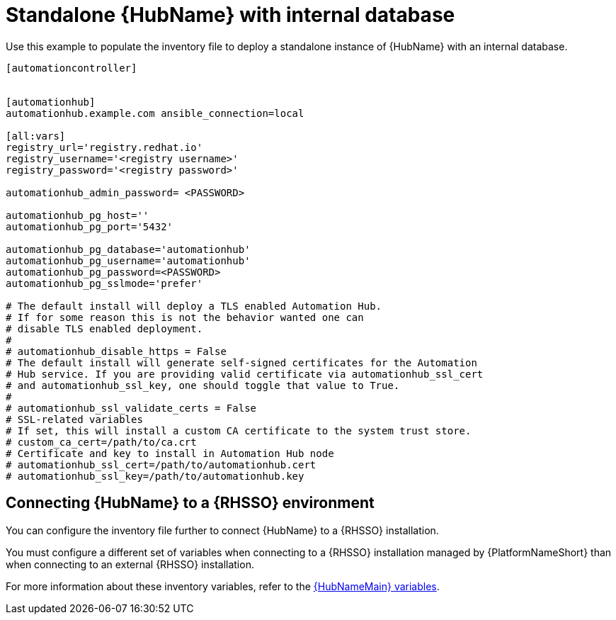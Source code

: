 [id="ref-standlone-hub-inventory_{context}"]

= Standalone {HubName} with internal database


[role="_abstract"]
Use this example to populate the inventory file to deploy a standalone instance of {HubName} with an internal database.

-----
[automationcontroller]


[automationhub]
automationhub.example.com ansible_connection=local

[all:vars]
registry_url='registry.redhat.io'
registry_username='<registry username>'
registry_password='<registry password>'

automationhub_admin_password= <PASSWORD>

automationhub_pg_host=''
automationhub_pg_port='5432'

automationhub_pg_database='automationhub'
automationhub_pg_username='automationhub'
automationhub_pg_password=<PASSWORD>
automationhub_pg_sslmode='prefer'

# The default install will deploy a TLS enabled Automation Hub.
# If for some reason this is not the behavior wanted one can
# disable TLS enabled deployment.
#
# automationhub_disable_https = False
# The default install will generate self-signed certificates for the Automation
# Hub service. If you are providing valid certificate via automationhub_ssl_cert
# and automationhub_ssl_key, one should toggle that value to True.
#
# automationhub_ssl_validate_certs = False
# SSL-related variables
# If set, this will install a custom CA certificate to the system trust store.
# custom_ca_cert=/path/to/ca.crt
# Certificate and key to install in Automation Hub node
# automationhub_ssl_cert=/path/to/automationhub.cert
# automationhub_ssl_key=/path/to/automationhub.key
-----

== Connecting {HubName} to a {RHSSO} environment

You can configure the inventory file further to connect {HubName} to a {RHSSO} installation.

You must configure a different set of variables when connecting to a {RHSSO} installation managed by {PlatformNameShort} than when connecting to an external {RHSSO} installation.

For more information about these inventory variables, refer to the link:https://access.redhat.com/documentation/en-us/red_hat_ansible_automation_platform/{PlatformVers}/html/red_hat_ansible_automation_platform_installation_guide/appendix-inventory-files-vars#ref-hub-variables[{HubNameMain} variables].
